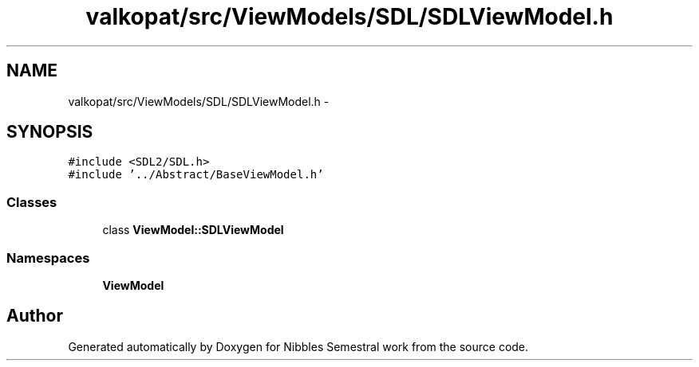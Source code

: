 .TH "valkopat/src/ViewModels/SDL/SDLViewModel.h" 3 "Mon Apr 11 2016" "Nibbles Semestral work" \" -*- nroff -*-
.ad l
.nh
.SH NAME
valkopat/src/ViewModels/SDL/SDLViewModel.h \- 
.SH SYNOPSIS
.br
.PP
\fC#include <SDL2/SDL\&.h>\fP
.br
\fC#include '\&.\&./Abstract/BaseViewModel\&.h'\fP
.br

.SS "Classes"

.in +1c
.ti -1c
.RI "class \fBViewModel::SDLViewModel\fP"
.br
.in -1c
.SS "Namespaces"

.in +1c
.ti -1c
.RI " \fBViewModel\fP"
.br
.in -1c
.SH "Author"
.PP 
Generated automatically by Doxygen for Nibbles Semestral work from the source code\&.
